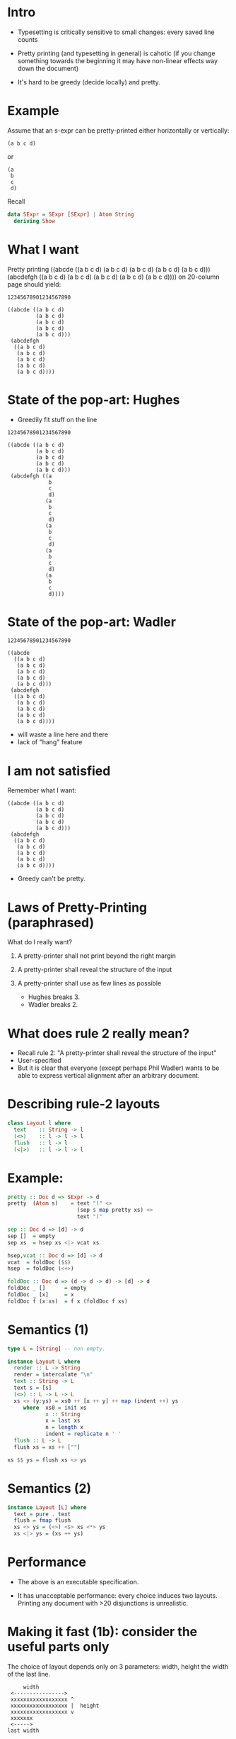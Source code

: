 * Intro

- Typesetting is critically sensitive to small changes: every saved
  line counts

- Pretty printing (and typesetting in general) is cahotic (if you
  change something towards the beginning it may have non-linear
  effects way down the document)

- It's hard to be greedy (decide locally) and pretty.

* Example
Assume that an s-expr can be pretty-printed either horizontally or
vertically:

#+BEGIN_EXAMPLE
(a b c d)
#+END_EXAMPLE

or

#+BEGIN_EXAMPLE
(a
 b
 c
 d)
#+END_EXAMPLE

Recall
#+BEGIN_SRC haskell
data SExpr = SExpr [SExpr] | Atom String
  deriving Show
#+END_SRC

* What I want
Pretty printing ((abcde ((a b c d) (a b c d) (a b c d) (a b c d) (a b
c d))) (abcdefgh ((a b c d) (a b c d) (a b c d) (a b c d) (a b c d))))
on 20-column page should yield:

#+BEGIN_EXAMPLE
12345678901234567890

((abcde ((a b c d)
         (a b c d)
         (a b c d)
         (a b c d)
         (a b c d)))
 (abcdefgh
  ((a b c d)
   (a b c d)
   (a b c d)
   (a b c d)
   (a b c d))))
#+END_EXAMPLE

* State of the pop-art: Hughes

- Greedily fit stuff on the line

#+BEGIN_EXAMPLE
12345678901234567890

((abcde ((a b c d)
         (a b c d)
         (a b c d)
         (a b c d)
         (a b c d)))
 (abcdefgh ((a
             b
             c
             d)
            (a
             b
             c
             d)
            (a
             b
             c
             d)
            (a
             b
             c
             d)
            (a
             b
             c
             d))))
#+END_EXAMPLE

* State of the pop-art: Wadler

#+BEGIN_EXAMPLE
12345678901234567890

((abcde
  ((a b c d)
   (a b c d)
   (a b c d)
   (a b c d)
   (a b c d)))
 (abcdefgh
  ((a b c d)
   (a b c d)
   (a b c d)
   (a b c d)
   (a b c d))))
#+END_EXAMPLE

- will waste a line here and there
- lack of "hang" feature

* I am not satisfied
Remember what I want:

#+BEGIN_EXAMPLE
((abcde ((a b c d)
         (a b c d)
         (a b c d)
         (a b c d)
         (a b c d)))
 (abcdefgh
  ((a b c d)
   (a b c d)
   (a b c d)
   (a b c d)
   (a b c d))))
#+END_EXAMPLE

- Greedy can't be pretty.

* Laws of Pretty-Printing (paraphrased)
What do I really want?

1. A pretty-printer shall not print beyond the right margin
2. A pretty-printer shall reveal the structure of the input
3. A pretty-printer shall use as few lines as possible

   - Hughes breaks 3.
   - Wadler breaks 2.

* What does rule 2 really mean?
- Recall rule 2: "A pretty-printer shall reveal the structure of the input"
- User-specified
- But it is clear that everyone (except perhaps Phil Wadler) wants to
  be able to express vertical alignment after an arbitrary document.

* Describing rule-2 layouts
#+BEGIN_SRC haskell
class Layout l where
  text    :: String -> l
  (<>)    :: l -> l -> l
  flush   :: l -> l
  (<|>)   :: l -> l -> l
#+END_SRC

* Example:
#+BEGIN_SRC haskell
pretty :: Doc d => SExpr -> d
pretty  (Atom s)    = text "(" <>
                      (sep $ map pretty xs) <>
                      text ")"

sep :: Doc d => [d] -> d
sep []  = empty
sep xs  = hsep xs <|> vcat xs

hsep,vcat :: Doc d => [d] -> d
vcat  = foldDoc ($$)
hsep  = foldDoc (<+>)

foldDoc :: Doc d => (d -> d -> d) -> [d] -> d
foldDoc _ []      = empty
foldDoc _ [x]     = x
foldDoc f (x:xs)  = f x (foldDoc f xs)
#+END_SRC

* Semantics (1)
#+BEGIN_SRC haskell
type L = [String] -- non empty.

instance Layout L where
  render :: L -> String
  render = intercalate "\n"
  text :: String -> L
  text s = [s]
  (<>) :: L -> L -> L
  xs <> (y:ys) = xs0 ++ [x ++ y] ++ map (indent ++) ys
     where  xs0 = init xs
            x :: String
            x = last xs
            n = length x
            indent = replicate n ' '
  flush :: L -> L
  flush xs = xs ++ [""]

xs $$ ys = flush xs <> ys
#+END_SRC

* Semantics (2)

#+BEGIN_SRC haskell
instance Layout [L] where
  text = pure . text
  flush = fmap flush
  xs <> ys = (<>) <$> xs <*> ys
  xs <|> ys = (xs ++ ys)
#+END_SRC

* Performance
- The above is an executable specification.

- It has unacceptable performance: every choice induces two layouts.
  Printing any document with >20 disjunctions is unrealistic.

* Making it fast (1b): consider the useful parts only
The choice of layout depends only on 3 parameters: width, height the
width of the last line.


#+BEGIN_EXAMPLE
             width
         <---------------->
         xxxxxxxxxxxxxxxxxx ^
         xxxxxxxxxxxxxxxxxx |  height
         xxxxxxxxxxxxxxxxxx v
         xxxxxxx
         <----->
        last width
#+END_EXAMPLE

* Making it fast (1b): consider the useful parts only
#+NAME: fig:cat
#+CAPTION: Concatenation
#+ATTR_ORG: :width 600
[[file:HCat.png]]

* Making it fast (2): discard dominated results

/a/ dominates /b/ iff. /a/ is smaller than /b/ in all three dimensions

If /a/ dominates /b/, then for any context ctx,

   /ctx a/  dominates  /ctx b/

So, at any point we can discard all dominated layouts from the set of
possible layouts.

(proof in the paper)

* Experimental Results (asymptotic, balanced sexprs)
#+NAME: fig:balanced
#+CAPTION: Balanced tree
#+ATTR_ORG: :width 600
[[file:Balanced.png]]

* Experimental Results (asymptotic, random sexprs)
#+NAME: fig:random
#+CAPTION: Balanced tree
#+ATTR_ORG: :width 600
[[file:Random.png]]

* Experimental Results (absolute)

Render time in seconds:

| Input      |  Mine | Wadler-Leijen | Hughes-PJ |
|------------+-------+---------------+-----------|
| JSON   1k  |   9.7 |           1.5 |       3.0 |
| JSON   10k | 145.5 |          14.8 |      30.0 |
| XML    1k  |  20.0 |           3.2 |      11.9 |
| XML    10k | 245.0 |          36.1 |     192.0 |

* Conclusion

- Pretty-printing is not suited to greedy approach
- Yet, Hughes, Wadler went for a greedy algorithm.
- I suspect that they had a solution in mind *before* they start their
  program derivation.
- (Or worse: mechanical program derivation drove the specification)
- This is an attempt to do a more realistic FP pearl: bridge the gap
  between what actually goes on in programming (graphical models,
  worry about difficult parts only) and program calculation
